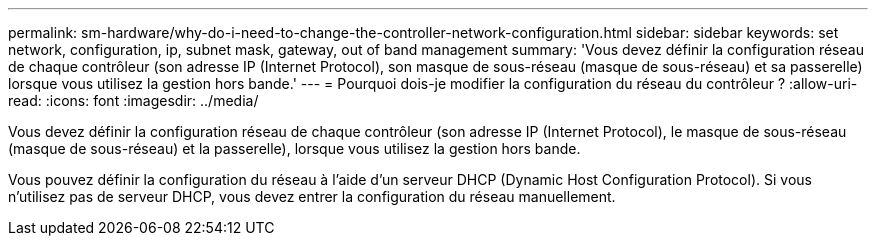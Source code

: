---
permalink: sm-hardware/why-do-i-need-to-change-the-controller-network-configuration.html 
sidebar: sidebar 
keywords: set network, configuration, ip, subnet mask, gateway, out of band management 
summary: 'Vous devez définir la configuration réseau de chaque contrôleur (son adresse IP (Internet Protocol), son masque de sous-réseau (masque de sous-réseau) et sa passerelle) lorsque vous utilisez la gestion hors bande.' 
---
= Pourquoi dois-je modifier la configuration du réseau du contrôleur ?
:allow-uri-read: 
:icons: font
:imagesdir: ../media/


[role="lead"]
Vous devez définir la configuration réseau de chaque contrôleur (son adresse IP (Internet Protocol), le masque de sous-réseau (masque de sous-réseau) et la passerelle), lorsque vous utilisez la gestion hors bande.

Vous pouvez définir la configuration du réseau à l'aide d'un serveur DHCP (Dynamic Host Configuration Protocol). Si vous n'utilisez pas de serveur DHCP, vous devez entrer la configuration du réseau manuellement.
